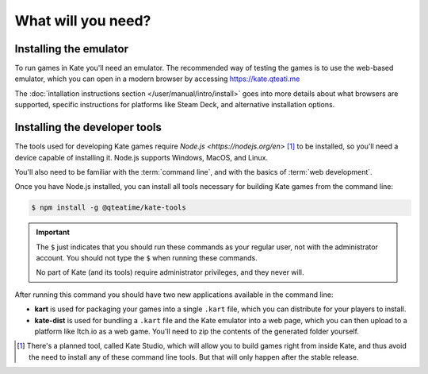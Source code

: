 What will you need?
===================

Installing the emulator
-----------------------

To run games in Kate you'll need an emulator. The recommended way of testing
the games is to use the web-based emulator, which you can open in a modern
browser by accessing https://kate.qteati.me

The :doc:`intallation instructions section </user/manual/intro/install>` goes
into more details about what browsers are supported, specific instructions
for platforms like Steam Deck, and alternative installation options.


Installing the developer tools
------------------------------

The tools used for developing Kate games require `Node.js <https://nodejs.org/en>` [#f1]_
to be installed, so you'll need a device capable of installing it. Node.js
supports Windows, MacOS, and Linux.

You'll also need to be familiar with the :term:`command line`, and with the
basics of :term:`web development`.

Once you have Node.js installed, you can install all tools necessary for
building Kate games from the command line:

.. code-block:: shell
   
   $ npm install -g @qteatime/kate-tools


.. important::
   
   The ``$`` just indicates that you should run these commands as your
   regular user, not with the administrator account. You should not type
   the ``$`` when running these commands.

   No part of Kate (and its tools) require administrator privileges, and
   they never will.

After running this command you should have two new applications available
in the command line:

* **kart** is used for packaging your games into a single ``.kart`` file,
  which you can distribute for your players to install.

* **kate-dist** is used for bundling a ``.kart`` file and the Kate emulator
  into a web page, which you can then upload to a platform like Itch.io
  as a web game. You'll need to zip the contents of the generated folder
  yourself.

.. [#f1] There's a planned tool, called Kate Studio, which will allow you
   to build games right from inside Kate, and thus avoid the need to install
   any of these command line tools. But that will only happen after the
   stable release.